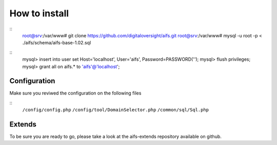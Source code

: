 How to install
========================


::
   root@srv:/var/www# git clone https://github.com/digitaloversight/aifs.git
   root@srv:/var/www# mysql -u root -p < ./aifs/schema/aifs-base-1.02.sql

::
   mysql> insert into user set Host='localhost', User='aifs', Password=PASSWORD('');
   mysql> flush privileges;
   mysql> grant all on aifs.*  to 'aifs'@'localhost';


Configuration
-------------

Make sure you reviwed the configuration on the following files

::
   ``/config/config.php``
   ``/config/tool/DomainSelector.php``
   ``/common/sql/Sql.php``


Extends
-------

To be sure you are ready to go, please take a look at the aifs-extends repository available on github.